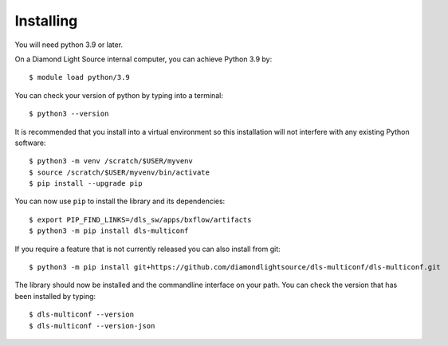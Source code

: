 .. # ********** Please don't edit this file!
.. # ********** It has been generated automatically by dae_devops version 0.5.2.dev0+g83ac02a.d20230224.
.. # ********** For repository_name dls-multiconf

Installing
=======================================================================


You will need python 3.9 or later. 

On a Diamond Light Source internal computer, you can achieve Python 3.9 by::

    $ module load python/3.9

You can check your version of python by typing into a terminal::

    $ python3 --version

It is recommended that you install into a virtual environment so this
installation will not interfere with any existing Python software::

    $ python3 -m venv /scratch/$USER/myvenv
    $ source /scratch/$USER/myvenv/bin/activate
    $ pip install --upgrade pip


You can now use ``pip`` to install the library and its dependencies::

    $ export PIP_FIND_LINKS=/dls_sw/apps/bxflow/artifacts
    $ python3 -m pip install dls-multiconf

If you require a feature that is not currently released you can also install
from git::

    $ python3 -m pip install git+https://github.com/diamondlightsource/dls-multiconf/dls-multiconf.git

The library should now be installed and the commandline interface on your path.
You can check the version that has been installed by typing::

    $ dls-multiconf --version
    $ dls-multiconf --version-json

.. # dae_devops_fingerprint a44efbd11f3aebca4f2b698257246e6e
